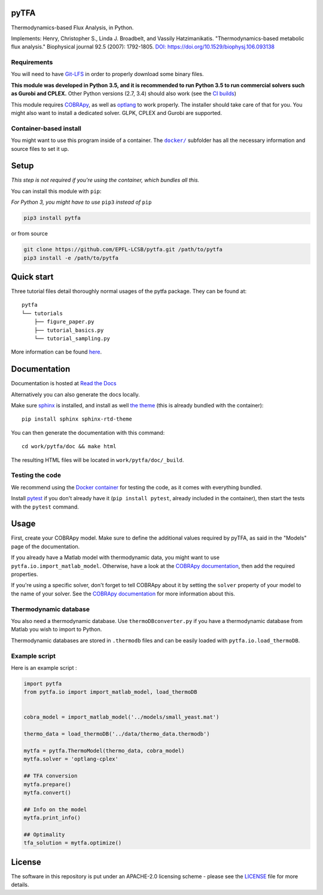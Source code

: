 pyTFA
=====
|PyPI| |Documentation Status| |Build Status| |Codecov| |Codacy branch grade| |Code climate| |license| 

Thermodynamics-based Flux Analysis, in Python.

Implements: Henry, Christopher S., Linda J. Broadbelt, and Vassily
Hatzimanikatis. "Thermodynamics-based metabolic flux analysis."
Biophysical journal 92.5 (2007): 1792-1805. `DOI:
https://doi.org/10.1529/biophysj.106.093138 <https://doi.org/10.1529/biophysj.106.093138>`__

Requirements
------------

You will need to have `Git-LFS <https://git-lfs.github.com/>`_ in order to properly download some binary files.

**This module was developed in Python 3.5, and it is recommended to run Python 3.5 
to run commercial solvers such as Gurobi and CPLEX.**
Other Python versions (2.7, 3.4) should also work (see the `CI builds <https://travis-ci.org/EPFL-LCSB/pytfa>`_)


This module requires
`COBRApy <https://github.com/opencobra/cobrapy/>`_, as well as
`optlang <https://github.com/biosustain/optlang>`_ to work
properly. The installer should take care of that for you. You might also
want to install a dedicated solver. GLPK, CPLEX and Gurobi are
supported.

Container-based install
-----------------------

You might want to use this program inside of a container. The
|docker|_
subfolder has all the necessary information and source files to set it
up.

.. |docker| replace:: ``docker/``
.. _docker: https://github.com/EPFL-LCSB/pytfa/tree/master/docker

Setup
=====

*This step is not required if you're using the container, which bundles all this.*

You can install this module with ``pip``:

*For Python 3, you might have to use* ``pip3`` *instead of* ``pip``

.. code:: bash

    pip3 install pytfa

or from source

.. code:: bash

    git clone https://github.com/EPFL-LCSB/pytfa.git /path/to/pytfa
    pip3 install -e /path/to/pytfa

Quick start
===========

Three tutorial files detail thoroughly normal usages of the pytfa
package. They can be found at:

::

    pytfa
    └── tutorials
        ├── figure_paper.py
        ├── tutorial_basics.py
        └── tutorial_sampling.py

More information can be found
`here <http://pytfa.readthedocs.io/en/latest/quickstart.html>`__.

Documentation
=============

Documentation is hosted at `Read the
Docs <http://pytfa.readthedocs.io/en/latest/index.html>`__

Alternatively you can also generate the docs locally.

Make sure `sphinx <https://www.sphinx-doc.org/en/stable/>`__ is
installed, and install as well `the
theme <https://github.com/rtfd/sphinx_rtd_theme>`__ (this is already
bundled with the container):

::

    pip install sphinx sphinx-rtd-theme

You can then generate the documentation with this command:

::

    cd work/pytfa/doc && make html

The resulting HTML files will be located in ``work/pytfa/doc/_build``.

Testing the code
----------------

We recommend using the `Docker
container <https://github.com/EPFL-LCSB/pytfa/tree/master/docker>`__ for
testing the code, as it comes with everything bundled.

Install `pytest <https://docs.pytest.org/en/latest/>`__ if you don't
already have it (``pip install pytest``, already included in the
container), then start the tests with the ``pytest`` command.

Usage
=====

First, create your COBRApy model. Make sure to define the additional
values required by pyTFA, as said in the "Models" page of the
documentation.

If you already have a Matlab model with thermodynamic data, you might
want to use ``pytfa.io.import_matlab_model``. Otherwise, have a look at
the `COBRApy
documentation <https://cobrapy.readthedocs.io/en/latest/io.html#MATLAB>`__,
then add the required properties.

If you're using a specific solver, don't forget to tell COBRApy about it
by setting the ``solver`` property of your model to the name of your
solver. See the `COBRApy
documentation <https://cobrapy.readthedocs.io/en/latest/solvers.html>`__
for more information about this.

Thermodynamic database
----------------------

You also need a thermodynamic database. Use ``thermoDBconverter.py`` if
you have a thermodynamic database from Matlab you wish to import to
Python.

Thermodynamic databases are stored in ``.thermodb`` files and can be
easily loaded with ``pytfa.io.load_thermoDB``.

Example script
--------------

Here is an example script :

.. code:: python

    import pytfa
    from pytfa.io import import_matlab_model, load_thermoDB


    cobra_model = import_matlab_model('../models/small_yeast.mat')

    thermo_data = load_thermoDB('../data/thermo_data.thermodb')

    mytfa = pytfa.ThermoModel(thermo_data, cobra_model)
    mytfa.solver = 'optlang-cplex'

    ## TFA conversion
    mytfa.prepare()
    mytfa.convert()

    ## Info on the model
    mytfa.print_info()

    ## Optimality
    tfa_solution = mytfa.optimize()

.. |PyPI| image:: https://img.shields.io/pypi/v/pytfa.svg
   :target: https://pypi.org/project/pytfa/
.. |Documentation Status| image:: https://readthedocs.org/projects/pytfa/badge/?version=latest
   :target: http://pytfa.readthedocs.io/en/latest/?badge=latest
.. |license| image:: http://img.shields.io/badge/license-APACHE2-blue.svg
   :target: https://github.com/EPFL-LCSB/pytfa/blob/master/LICENSE.txt
.. |Build Status| image:: https://travis-ci.org/EPFL-LCSB/pytfa.svg?branch=master
   :target: https://travis-ci.org/EPFL-LCSB/pytfa
.. |Codecov| image:: https://img.shields.io/codecov/c/github/EPFL-LCSB/pytfa.svg
   :target: https://codecov.io/gh/EPFL-LCSB/pytfa
.. |Codacy branch grade| image:: https://img.shields.io/codacy/grade/d8fd67ee134d46a69115c9b39c19be26/master.svg
   :target: https://www.codacy.com/app/realLCSB/pytfa
.. |Code climate| image:: https://img.shields.io/codeclimate/github/EPFL-LCSB/pytfa.svg
   :target: https://codeclimate.com/github/EPFL-LCSB/pytfa
   
   
License
========

The software in this repository is put under an APACHE-2.0 licensing scheme - please see the `LICENSE <https://github.com/EPFL-LCSB/pytfa/blob/master/LICENSE.txt>`_ file for more details.
